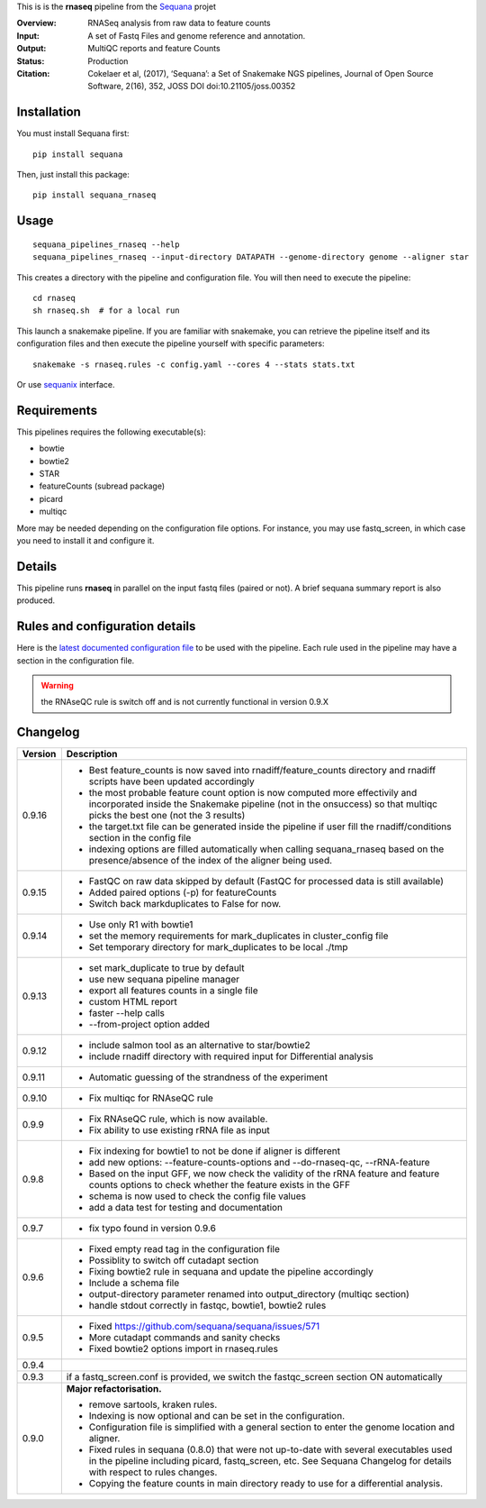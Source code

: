 This is is the **rnaseq** pipeline from the `Sequana <https://sequana.readthedocs.org>`_ projet

:Overview: RNASeq analysis from raw data to feature counts
:Input: A set of Fastq Files and genome reference and annotation.
:Output: MultiQC reports and feature Counts
:Status: Production
:Citation: Cokelaer et al, (2017), ‘Sequana’: a Set of Snakemake NGS pipelines, Journal of Open Source Software, 2(16), 352, JOSS DOI doi:10.21105/joss.00352


Installation
~~~~~~~~~~~~

You must install Sequana first::

    pip install sequana

Then, just install this package::

    pip install sequana_rnaseq


Usage
~~~~~

::

    sequana_pipelines_rnaseq --help
    sequana_pipelines_rnaseq --input-directory DATAPATH --genome-directory genome --aligner star

This creates a directory with the pipeline and configuration file. You will then need 
to execute the pipeline::

    cd rnaseq
    sh rnaseq.sh  # for a local run

This launch a snakemake pipeline. If you are familiar with snakemake, you can 
retrieve the pipeline itself and its configuration files and then execute the pipeline yourself with specific parameters::

    snakemake -s rnaseq.rules -c config.yaml --cores 4 --stats stats.txt

Or use `sequanix <https://sequana.readthedocs.io/en/master/sequanix.html>`_ interface.

Requirements
~~~~~~~~~~~~

This pipelines requires the following executable(s):

- bowtie
- bowtie2
- STAR
- featureCounts (subread package)
- picard
- multiqc

More may be needed depending on the configuration file options. For instance,
you may use fastq_screen, in which case you need to install it and configure it. 

.. image:: https://raw.githubusercontent.com/sequana/sequana_rnaseq/master/sequana_pipelines/rnaseq/dag.png


Details
~~~~~~~~~

This pipeline runs **rnaseq** in parallel on the input fastq files (paired or not). 
A brief sequana summary report is also produced.


Rules and configuration details
~~~~~~~~~~~~~~~~~~~~~~~~~~~~~~~

Here is the `latest documented configuration file <https://raw.githubusercontent.com/sequana/sequana_rnaseq/master/sequana_pipelines/rnaseq/config.yaml>`_
to be used with the pipeline. Each rule used in the pipeline may have a section in the configuration file. 


.. warning:: the RNAseQC rule is switch off and is not currently functional in
   version 0.9.X

Changelog
~~~~~~~~~

========= ====================================================================
Version   Description
========= ====================================================================
0.9.16    * Best feature_counts is now saved into rnadiff/feature_counts 
            directory and rnadiff scripts have been updated accordingly
          * the most probable feature count option is now computed more
            effectivily and incorporated inside the Snakemake pipeline (not in
            the onsuccess) so that multiqc picks the best one (not the 3 
            results)
          * the target.txt file can be generated inside the pipeline if user
            fill the rnadiff/conditions section in the config file
          * indexing options are filled automatically when calling
            sequana_rnaseq based on the presence/absence of the index 
            of the aligner being used.
0.9.15    * FastQC on raw data skipped by default (FastQC
            for processed data is still available)
          * Added paired options (-p) for featureCounts
          * Switch back markduplicates to False for now.
0.9.14    * Use only R1 with bowtie1
          * set the memory requirements for mark_duplicates in cluster_config
            file
          * Set temporary directory for mark_duplicates to be local ./tmp
0.9.13    * set mark_duplicate to true by default
          * use new sequana pipeline manager
          * export all features counts in a single file
          * custom HTML report
          * faster --help calls
          * --from-project option added
0.9.12    * include salmon tool as an alternative to star/bowtie2
          * include rnadiff directory with required input for Differential
            analysis
0.9.11    * Automatic guessing of the strandness of the experiment
0.9.10    * Fix multiqc for RNAseQC rule
0.9.9     * Fix RNAseQC rule, which is now available. 
          * Fix ability to use existing rRNA file as input
0.9.8     * Fix indexing for bowtie1 to not be done if aligner is different
          * add new options: --feature-counts-options and --do-rnaseq-qc,
            --rRNA-feature
          * Based on the input GFF, we now check the validity of the rRNA
            feature and feature counts options to check whether the feature 
            exists in the GFF
          * schema is now used to check the config file values
          * add a data test for testing and documentation
0.9.7     * fix typo found in version 0.9.6
0.9.6     * Fixed empty read tag in the configuration file
          * Possiblity to switch off cutadapt section
          * Fixing bowtie2 rule in sequana and update the pipeline accordingly
          * Include a schema file
          * output-directory parameter renamed into output_directory (multiqc 
            section)
          * handle stdout correctly in fastqc, bowtie1, bowtie2 rules
0.9.5     * Fixed https://github.com/sequana/sequana/issues/571
          * More cutadapt commands and sanity checks
          * Fixed bowtie2 options import in rnaseq.rules
0.9.4  
0.9.3     if a fastq_screen.conf is provided, we switch the fastqc_screen 
          section ON automatically
0.9.0     **Major refactorisation.**

          * remove sartools, kraken rules. 
          * Indexing is now optional and can be set in the configuration.
          * Configuration file is simplified  with a general section to enter
            the genome location and aligner. 
          * Fixed rules in  sequana (0.8.0) that were not up-to-date with
            several executables used in the  pipeline including picard,
            fastq_screen, etc. See Sequana Changelog for details with respect
            to rules changes. 
          * Copying the feature counts in main directory  ready to use for 
            a differential analysis.
========= ====================================================================
